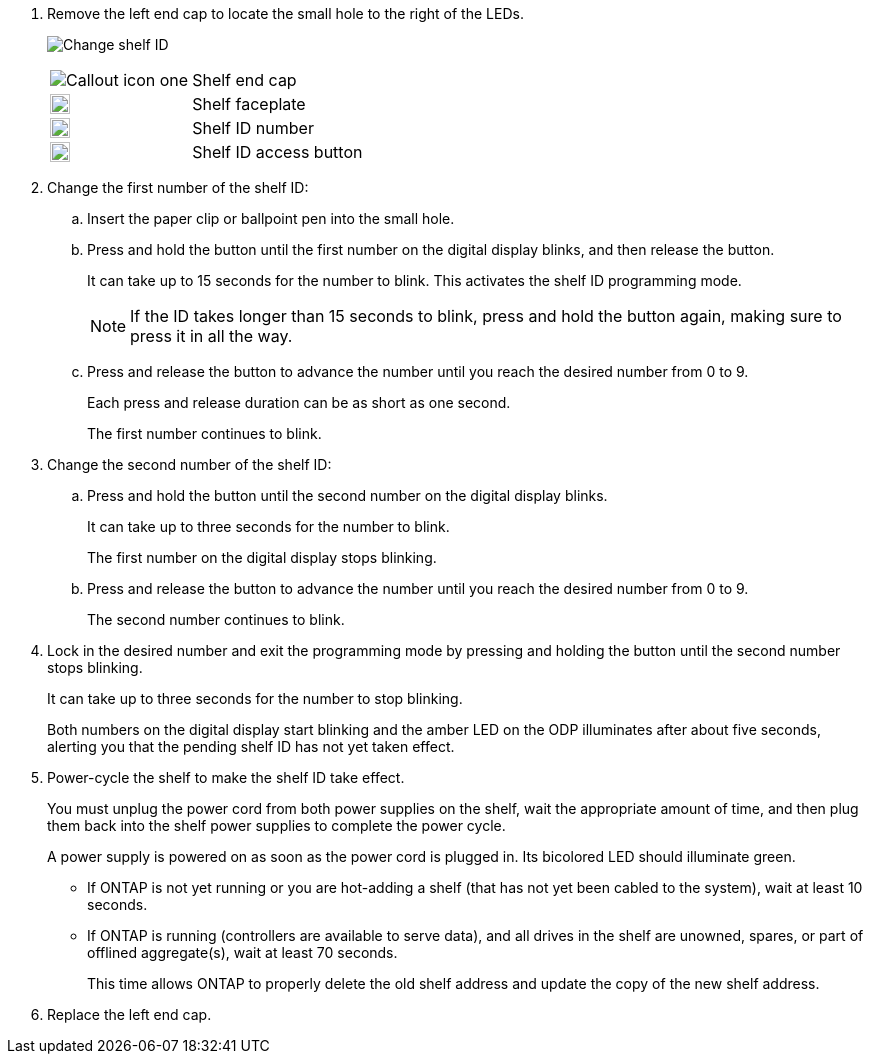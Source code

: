 
. Remove the left end cap to locate the small hole to the right of the LEDs.
+
image:../media/drw_a900_oie_change_ns224_shelf_ID_IEOPS-836.svg[Change shelf ID]

+

[cols="20%,80%"]
|===
a|
image:legend_icon_01.png[Callout icon one] 
a|
Shelf end cap
a|
image:legend_icon_02.svg[width=20]
a|
Shelf faceplate 
a|
image:legend_icon_03.svg[width=20]
a|
Shelf ID number
a|
image:legend_icon_04.svg[width=20]
a|
Shelf ID access button

|===
+
. Change the first number of the shelf ID:
 .. Insert the paper clip or ballpoint pen into the small hole.
 .. Press and hold the button until the first number on the digital display blinks, and then release the button.
+
It can take up to 15 seconds for the number to blink. This activates the shelf ID programming mode.
+
NOTE: If the ID takes longer than 15 seconds to blink, press and hold the button again, making sure to press it in all the way.

 .. Press and release the button to advance the number until you reach the desired number from 0 to 9.
+
Each press and release duration can be as short as one second.
+
The first number continues to blink.
. Change the second number of the shelf ID:
 .. Press and hold the button until the second number on the digital display blinks.
+
It can take up to three seconds for the number to blink.
+
The first number on the digital display stops blinking.

 .. Press and release the button to advance the number until you reach the desired number from 0 to 9.
+
The second number continues to blink.
. Lock in the desired number and exit the programming mode by pressing and holding the button until the second number stops blinking.
+
It can take up to three seconds for the number to stop blinking.
+
Both numbers on the digital display start blinking and the amber LED on the ODP illuminates after about five seconds, alerting you that the pending shelf ID has not yet taken effect.

. Power-cycle the shelf to make the shelf ID take effect.
+
You must unplug the power cord from both power supplies on the shelf, wait the appropriate amount of time, and then plug them back into the shelf power supplies to complete the power cycle.
+
A power supply is powered on as soon as the power cord is plugged in. Its bicolored LED should illuminate green.

 ** If ONTAP is not yet running or you are hot-adding a shelf (that has not yet been cabled to the system), wait at least 10 seconds.
 ** If ONTAP is running (controllers are available to serve data), and all drives in the shelf are unowned, spares, or part of offlined aggregate(s), wait at least 70 seconds.
+
This time allows ONTAP to properly delete the old shelf address and update the copy of the new shelf address.

. Replace the left end cap.

